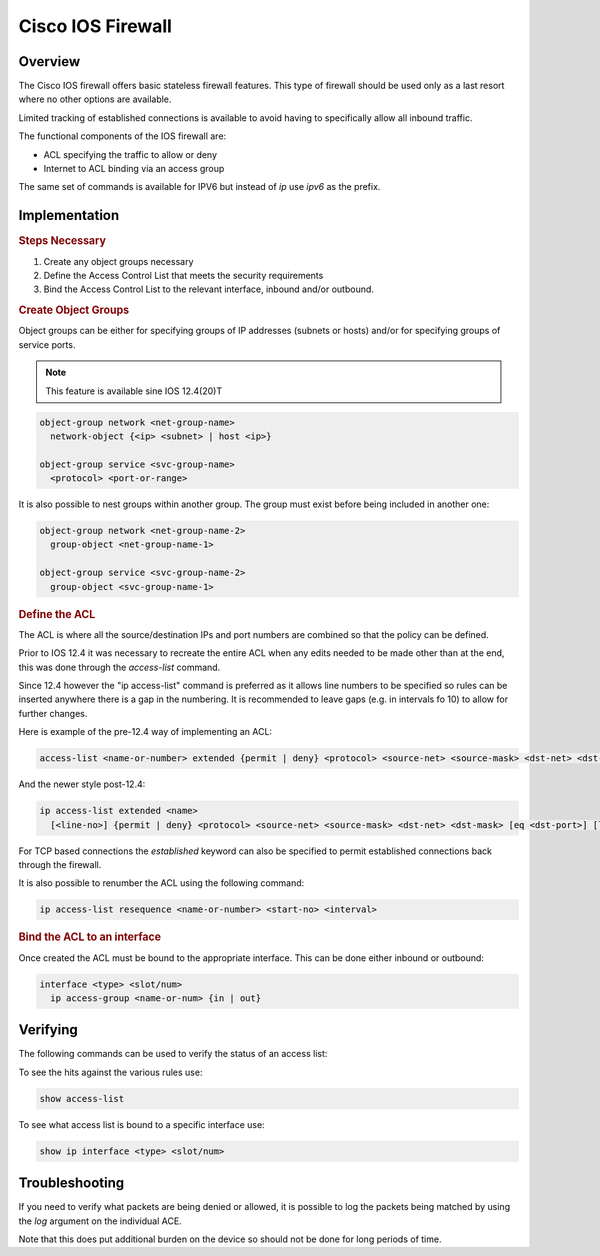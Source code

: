 ==================
Cisco IOS Firewall
==================

Overview
--------

The Cisco IOS firewall offers basic stateless firewall features. This type
of firewall should be used only as a last resort where no other options are
available.

Limited tracking of established connections is available to avoid having to
specifically allow all inbound traffic.

The functional components of the IOS firewall are:

* ACL specifying the traffic to allow or deny
* Internet to ACL binding via an access group

The same set of commands is available for IPV6 but instead of *ip* use
*ipv6* as the prefix.

Implementation
--------------

.. rubric:: Steps Necessary
#. Create any object groups necessary
#. Define the Access Control List that meets the security requirements
#. Bind the Access Control List to the relevant interface, inbound and/or
   outbound.


.. rubric:: Create Object Groups

Object groups can be either for specifying groups of IP addresses (subnets or
hosts) and/or for specifying groups of service ports.

.. note:: This feature is available sine IOS 12.4(20)T

.. code-block:: none

  object-group network <net-group-name>
    network-object {<ip> <subnet> | host <ip>}

  object-group service <svc-group-name>
    <protocol> <port-or-range>

It is also possible to nest groups within another group. The group must
exist before being included in another one:

.. code-block:: none

  object-group network <net-group-name-2>
    group-object <net-group-name-1>

  object-group service <svc-group-name-2>
    group-object <svc-group-name-1>

.. rubric:: Define the ACL

The ACL is where all the source/destination IPs and port numbers are combined so
that the policy can be defined.

Prior to IOS 12.4 it was necessary to recreate the entire ACL when any edits
needed to be made other than at the end, this was done through the
*access-list* command.

Since 12.4 however the "ip access-list" command is
preferred as it allows line numbers to be specified so rules can be inserted
anywhere there is a gap in the numbering.  It is recommended to leave gaps (e.g.
in intervals fo 10) to allow for further changes.

Here is example of the pre-12.4 way of implementing an ACL:

.. code-block:: none

  access-list <name-or-number> extended {permit | deny} <protocol> <source-net> <source-mask> <dst-net> <dst-mask> [eq <dst-port>] [log]


And the newer style post-12.4:

.. code-block:: none

  ip access-list extended <name>
    [<line-no>] {permit | deny} <protocol> <source-net> <source-mask> <dst-net> <dst-mask> [eq <dst-port>] [log]

For TCP based connections the *established* keyword can also be specified to
permit established connections back through the firewall.


It is also possible to renumber the ACL using the following command:

.. code-block:: none

  ip access-list resequence <name-or-number> <start-no> <interval>


.. rubric:: Bind the ACL to an interface

Once created the ACL must be bound to the appropriate interface.  This can
be done either inbound or outbound:

.. code-block:: none

  interface <type> <slot/num>
    ip access-group <name-or-num> {in | out}


Verifying
---------

The following commands can be used to verify the status of an access list:

To see the hits against the various rules use:

.. code-block:: none

  show access-list

To see what access list is bound to a specific interface use:

.. code-block:: none

  show ip interface <type> <slot/num>

Troubleshooting
---------------

If you need to verify what packets are being denied or allowed, it is possible
to log the packets being matched by using the *log* argument on the individual
ACE.

Note that this does put additional burden on the device so should not be done
for long periods of time.
